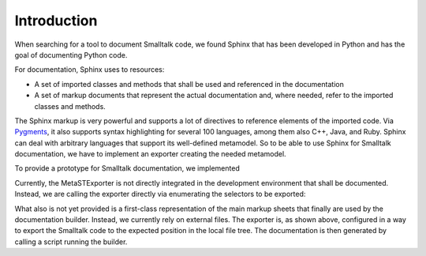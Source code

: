 
Introduction
============


When searching for a tool to document Smalltalk code, we found Sphinx that has
been developed in Python and has the goal of documenting Python code.

For documentation, Sphinx uses to resources:

* A set of imported classes and methods that shall be used and referenced in the documentation
* A set of markup documents that represent the actual documentation and, where
  needed, refer to the imported classes and methods.

The Sphinx markup is very powerful and supports a lot of directives to
reference elements of the imported code. Via `Pygments
<https://pygments.org/>`_, it also supports syntax highlighting for several 100
languages, among them also C++, Java, and Ruby. Sphinx can deal with arbitrary
languages that support its well-defined metamodel. So to be able to use Sphinx
for Smalltalk documentation, we have to implement an exporter creating the
needed metamodel.

To provide a prototype for Smalltalk documentation, we implemented 

.. pharo:autoclass:: MetaSTExporter

Currently, the MetaSTExporter is not directly integrated in the development
environment that shall be documented. Instead, we are calling the exporter
directly via enumerating the selectors to be exported:

.. pharo:autocompiledmethod:: BaselineOfMetaSTExporter>>#manuallyExportExampleMessagesForDoc

What also is not yet provided is a first-class representation of the main
markup sheets that finally are used by the documentation builder. Instead, we
currently rely on external files. The exporter is, as shown above, configured
in a way to export the Smalltalk code to the expected position in the local
file tree. The documentation is then generated by calling a script running the
builder.



